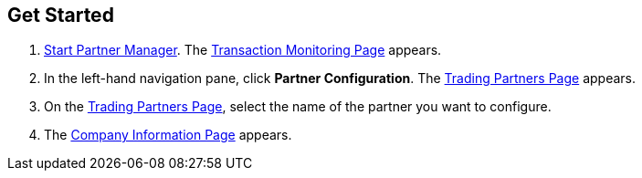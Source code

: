 == Get Started

. xref:index.adoc#start-partner-manager[Start Partner Manager].
The <<transaction-monitoring.adoc#img-transaction-monitoring, Transaction Monitoring Page>> appears.

. In the left-hand navigation pane, click *Partner Configuration*. The <<partner-configuration.adoc#img-trading-partners, Trading Partners Page>> appears.
. On the <<partner-configuration.adoc#img-trading-partners, Trading Partners Page>>, select the name of the partner you want to configure.
. The <<partner-configuration.adoc#img-company-information, Company Information Page>> appears.
